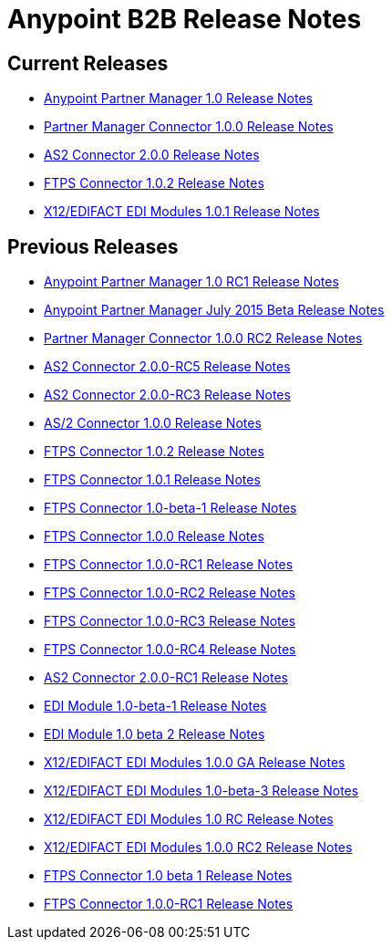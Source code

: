 = Anypoint B2B Release Notes
:keywords: b2b, release notes

== Current Releases

* link:/release-notes/anypoint-partner-manager-1.0.0-release-notes[Anypoint Partner Manager 1.0 Release Notes]
* link:/release-notes/partner-manager-connector-1.0.0-release-notes[Partner Manager Connector 1.0.0 Release Notes]
* link:/release-notes/as2-connector-2.0.0-release-notes[AS2 Connector 2.0.0 Release Notes]
* link:/release-notes/ftps-connector-1.0.2-release-notes[FTPS Connector 1.0.2 Release Notes]
* link:/release-notes/x12-edifact-modules-1.0.1-release-notes[X12/EDIFACT EDI Modules 1.0.1 Release Notes]

== Previous Releases

* link:/release-notes/anypoint-partner-manager-1.0.0-rc1-release-notes[Anypoint Partner Manager 1.0 RC1 Release Notes]
* link:/release-notes/b2b-partner-manager-july-2015-beta-release-notes[Anypoint Partner Manager July 2015 Beta Release Notes]
* link:/release-notes/partner-manager-connector-1.0.0-rc2-release-notes[Partner Manager Connector 1.0.0 RC2 Release Notes]
* link:/release-notes/as2-connector-2.0.0-rc5-release-notes[AS2 Connector 2.0.0-RC5 Release Notes]
* link:/release-notes/as2-connector-2.0.0-rc3-release-notes[AS2 Connector 2.0.0-RC3 Release Notes]
* link:/release-notes/as2-connector-1.0.0-release-notes[AS/2 Connector 1.0.0 Release Notes]
* link:/release-notes/ftps-connector-1.0.2-release-notes[FTPS Connector 1.0.2 Release Notes]
* link:/release-notes/ftps-connector-1.0.1-release-notes[FTPS Connector 1.0.1 Release Notes]
* link:/release-notes/ftps-connector-1.0-beta-1-release-notes[FTPS Connector 1.0-beta-1 Release Notes]
* link:/release-notes/ftps-connector-1.0.0-release-notes[FTPS Connector 1.0.0 Release Notes]
* link:/release-notes/ftps-connector-1.0.0-rc1-release-notes[FTPS Connector 1.0.0-RC1 Release Notes]
* link:/release-notes/ftps-connector-1.0.0-rc2-release-notes[FTPS Connector 1.0.0-RC2 Release Notes]
* link:/release-notes/ftps-connector-1.0.0-rc3-release-notes[FTPS Connector 1.0.0-RC3 Release Notes]
* link:/release-notes/ftps-connector-1.0.0-rc4-release-notes[FTPS Connector 1.0.0-RC4 Release Notes]
* link:/release-notes/as2-connector-2.0.0-rc1-release-notes[AS2 Connector 2.0.0-RC1 Release Notes]
* link:/release-notes/edi-module-1.0-beta-1-release-notes[EDI Module 1.0-beta-1 Release Notes]
* link:/release-notes/edi-module-1.0-beta-2-release-notes[EDI Module 1.0 beta 2 Release Notes]
* link:/release-notes/x12-edifact-modules-1.0.0-release-notes[X12/EDIFACT EDI Modules 1.0.0 GA Release Notes]
* link:/release-notes/x12-edifact-modules-1.0.0-beta-3release-notes[X12/EDIFACT EDI Modules 1.0-beta-3 Release Notes]
* link:/release-notes/x12-edifact-modules-1.0.0-rc-release-notes[X12/EDIFACT EDI Modules 1.0 RC Release Notes]
* link:/release-notes/x12-edifact-modules-1.0.0-rc2-release-notes[X12/EDIFACT EDI Modules 1.0.0 RC2 Release Notes]
* link:/release-notes/ftps-connector-1.0-beta-1-release-notes[FTPS Connector 1.0 beta 1 Release Notes]
* link:/release-notes/ftps-connector-1.0.0-rc1-release-notes[FTPS Connector 1.0.0-RC1 Release Notes]
